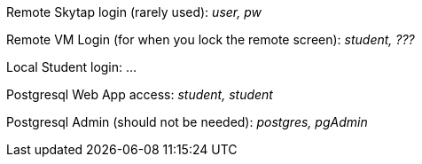 Remote Skytap login (rarely used): _user, pw_

Remote VM Login (for when you lock the remote screen): _student, ???_

Local Student login: ...

Postgresql Web App access: _student, student_

Postgresql Admin (should not be needed): _postgres, pgAdmin_

